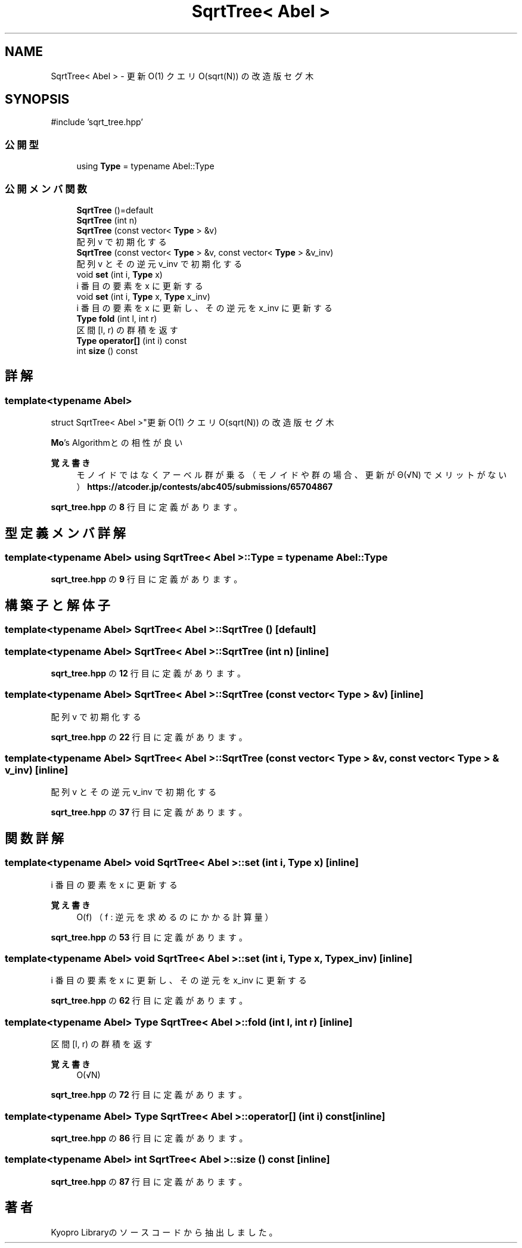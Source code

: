 .TH "SqrtTree< Abel >" 3 "Kyopro Library" \" -*- nroff -*-
.ad l
.nh
.SH NAME
SqrtTree< Abel > \- 更新 O(1) クエリ O(sqrt(N)) の改造版セグ木  

.SH SYNOPSIS
.br
.PP
.PP
\fR#include 'sqrt_tree\&.hpp'\fP
.SS "公開型"

.in +1c
.ti -1c
.RI "using \fBType\fP = typename Abel::Type"
.br
.in -1c
.SS "公開メンバ関数"

.in +1c
.ti -1c
.RI "\fBSqrtTree\fP ()=default"
.br
.ti -1c
.RI "\fBSqrtTree\fP (int n)"
.br
.ti -1c
.RI "\fBSqrtTree\fP (const vector< \fBType\fP > &v)"
.br
.RI "配列 v で初期化する "
.ti -1c
.RI "\fBSqrtTree\fP (const vector< \fBType\fP > &v, const vector< \fBType\fP > &v_inv)"
.br
.RI "配列 v とその逆元 v_inv で初期化する "
.ti -1c
.RI "void \fBset\fP (int i, \fBType\fP x)"
.br
.RI "i 番目の要素を x に更新する "
.ti -1c
.RI "void \fBset\fP (int i, \fBType\fP x, \fBType\fP x_inv)"
.br
.RI "i 番目の要素を x に更新し、その逆元を x_inv に更新する "
.ti -1c
.RI "\fBType\fP \fBfold\fP (int l, int r)"
.br
.RI "区間 [l, r) の群積を返す "
.ti -1c
.RI "\fBType\fP \fBoperator[]\fP (int i) const"
.br
.ti -1c
.RI "int \fBsize\fP () const"
.br
.in -1c
.SH "詳解"
.PP 

.SS "template<typename Abel>
.br
struct SqrtTree< Abel >"更新 O(1) クエリ O(sqrt(N)) の改造版セグ木 

\fBMo\fP's Algorithmとの相性が良い 
.PP
\fB覚え書き\fP
.RS 4
モノイドではなくアーベル群が乗る（モノイドや群の場合、更新が Θ(√N) でメリットがない） \fBhttps://atcoder.jp/contests/abc405/submissions/65704867\fP 
.RE
.PP

.PP
 \fBsqrt_tree\&.hpp\fP の \fB8\fP 行目に定義があります。
.SH "型定義メンバ詳解"
.PP 
.SS "template<typename Abel> using \fBSqrtTree\fP< Abel >::Type = typename Abel::Type"

.PP
 \fBsqrt_tree\&.hpp\fP の \fB9\fP 行目に定義があります。
.SH "構築子と解体子"
.PP 
.SS "template<typename Abel> \fBSqrtTree\fP< Abel >\fB::SqrtTree\fP ()\fR [default]\fP"

.SS "template<typename Abel> \fBSqrtTree\fP< Abel >\fB::SqrtTree\fP (int n)\fR [inline]\fP"

.PP
 \fBsqrt_tree\&.hpp\fP の \fB12\fP 行目に定義があります。
.SS "template<typename Abel> \fBSqrtTree\fP< Abel >\fB::SqrtTree\fP (const vector< \fBType\fP > & v)\fR [inline]\fP"

.PP
配列 v で初期化する 
.PP
 \fBsqrt_tree\&.hpp\fP の \fB22\fP 行目に定義があります。
.SS "template<typename Abel> \fBSqrtTree\fP< Abel >\fB::SqrtTree\fP (const vector< \fBType\fP > & v, const vector< \fBType\fP > & v_inv)\fR [inline]\fP"

.PP
配列 v とその逆元 v_inv で初期化する 
.PP
 \fBsqrt_tree\&.hpp\fP の \fB37\fP 行目に定義があります。
.SH "関数詳解"
.PP 
.SS "template<typename Abel> void \fBSqrtTree\fP< Abel >::set (int i, \fBType\fP x)\fR [inline]\fP"

.PP
i 番目の要素を x に更新する 
.PP
\fB覚え書き\fP
.RS 4
O(f) （f : 逆元を求めるのにかかる計算量） 
.RE
.PP

.PP
 \fBsqrt_tree\&.hpp\fP の \fB53\fP 行目に定義があります。
.SS "template<typename Abel> void \fBSqrtTree\fP< Abel >::set (int i, \fBType\fP x, \fBType\fP x_inv)\fR [inline]\fP"

.PP
i 番目の要素を x に更新し、その逆元を x_inv に更新する 
.PP
 \fBsqrt_tree\&.hpp\fP の \fB62\fP 行目に定義があります。
.SS "template<typename Abel> \fBType\fP \fBSqrtTree\fP< Abel >::fold (int l, int r)\fR [inline]\fP"

.PP
区間 [l, r) の群積を返す 
.PP
\fB覚え書き\fP
.RS 4
O(√N) 
.RE
.PP

.PP
 \fBsqrt_tree\&.hpp\fP の \fB72\fP 行目に定義があります。
.SS "template<typename Abel> \fBType\fP \fBSqrtTree\fP< Abel >::operator[] (int i) const\fR [inline]\fP"

.PP
 \fBsqrt_tree\&.hpp\fP の \fB86\fP 行目に定義があります。
.SS "template<typename Abel> int \fBSqrtTree\fP< Abel >::size () const\fR [inline]\fP"

.PP
 \fBsqrt_tree\&.hpp\fP の \fB87\fP 行目に定義があります。

.SH "著者"
.PP 
 Kyopro Libraryのソースコードから抽出しました。
